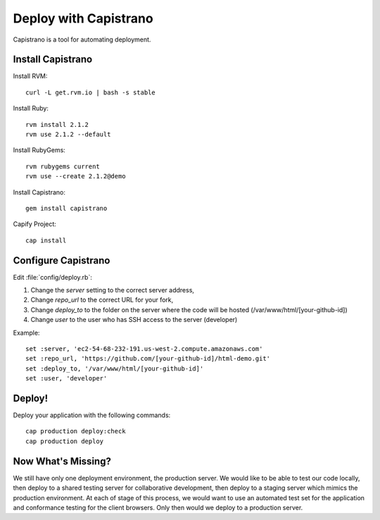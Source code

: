 .. _capistrano:

#############################
Deploy with Capistrano
#############################

Capistrano is a tool for automating deployment.

Install Capistrano
=============================

Install RVM::

   curl -L get.rvm.io | bash -s stable

Install Ruby::

   rvm install 2.1.2
   rvm use 2.1.2 --default

Install RubyGems::

   rvm rubygems current
   rvm use --create 2.1.2@demo

Install Capistrano::

   gem install capistrano

Capify Project::

   cap install

Configure Capistrano
=============================

Edit :file:`config/deploy.rb`: 

#. Change the `server` setting to the correct server address,
#. Change `repo_url` to the correct URL for your fork,
#. Change `deploy_to` to the folder on the server where the code will be 
   hosted (/var/www/html/[your-github-id])
#. Change `user` to the user who has SSH access to the server (developer)

Example::

   set :server, 'ec2-54-68-232-191.us-west-2.compute.amazonaws.com'
   set :repo_url, 'https://github.com/[your-github-id]/html-demo.git'
   set :deploy_to, '/var/www/html/[your-github-id]'
   set :user, 'developer'

Deploy!
=============================

Deploy your application with the following commands::

   cap production deploy:check
   cap production deploy

Now What's Missing?
=============================

We still have only one deployment environment, the production server. We would 
like to be able to test our code locally, then deploy to a shared testing server 
for collaborative development, then deploy to a staging server which mimics the 
production environment. At each of stage of this process, we would want to use 
an automated test set for the application and conformance testing for the client 
browsers. Only then would we deploy to a production server.